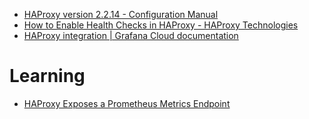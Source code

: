 - [[https://cbonte.github.io/haproxy-dconv/2.2/configuration.html][HAProxy version 2.2.14 - Configuration Manual]]
- [[https://www.haproxy.com/blog/how-to-enable-health-checks-in-haproxy/][How to Enable Health Checks in HAProxy - HAProxy Technologies]]
- [[https://grafana.com/docs/grafana-cloud/data-configuration/integrations/integration-reference/integration-haproxy/][HAProxy integration | Grafana Cloud documentation]]

* Learning
- [[https://www.haproxy.com/blog/haproxy-exposes-a-prometheus-metrics-endpoint][HAProxy Exposes a Prometheus Metrics Endpoint]]
